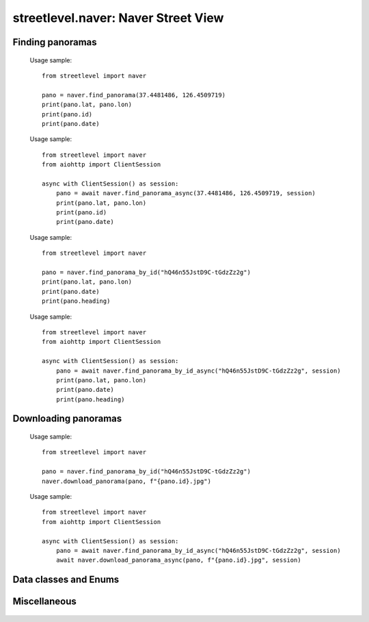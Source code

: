 streetlevel.naver: Naver Street View
====================================

Finding panoramas
-----------------
    .. autofunction:: streetlevel.naver.find_panorama
    
    Usage sample::
    
      from streetlevel import naver

      pano = naver.find_panorama(37.4481486, 126.4509719)
      print(pano.lat, pano.lon)
      print(pano.id)
      print(pano.date)
      
    .. autofunction:: streetlevel.naver.find_panorama_async
    
    Usage sample::
    
      from streetlevel import naver
      from aiohttp import ClientSession
      
      async with ClientSession() as session:
          pano = await naver.find_panorama_async(37.4481486, 126.4509719, session)
          print(pano.lat, pano.lon)
          print(pano.id)
          print(pano.date)
    
    .. autofunction:: streetlevel.naver.find_panorama_by_id
    
    Usage sample::
    
      from streetlevel import naver

      pano = naver.find_panorama_by_id("hQ46n55JstD9C-tGdzZz2g")
      print(pano.lat, pano.lon)
      print(pano.date)
      print(pano.heading)
      
    .. autofunction:: streetlevel.naver.find_panorama_by_id_async
    
    Usage sample::
    
      from streetlevel import naver
      from aiohttp import ClientSession
      
      async with ClientSession() as session:
          pano = await naver.find_panorama_by_id_async("hQ46n55JstD9C-tGdzZz2g", session)
          print(pano.lat, pano.lon)
          print(pano.date)
          print(pano.heading)
          
    .. autofunction:: streetlevel.naver.get_depth
    .. autofunction:: streetlevel.naver.get_depth_async
    .. autofunction:: streetlevel.naver.get_historical
    .. autofunction:: streetlevel.naver.get_historical_async
    .. autofunction:: streetlevel.naver.get_neighbors
    .. autofunction:: streetlevel.naver.get_neighbors_async
    

Downloading panoramas
---------------------
    .. autofunction:: streetlevel.naver.get_panorama
    .. autofunction:: streetlevel.naver.get_panorama_async
    .. autofunction:: streetlevel.naver.download_panorama
    
    Usage sample::
    
      from streetlevel import naver
  
      pano = naver.find_panorama_by_id("hQ46n55JstD9C-tGdzZz2g")
      naver.download_panorama(pano, f"{pano.id}.jpg")

    .. autofunction:: streetlevel.naver.download_panorama_async
    
    Usage sample::
    
      from streetlevel import naver
      from aiohttp import ClientSession
      
      async with ClientSession() as session:
          pano = await naver.find_panorama_by_id_async("hQ46n55JstD9C-tGdzZz2g", session)
          await naver.download_panorama_async(pano, f"{pano.id}.jpg", session)
          
    .. autofunction:: streetlevel.naver.get_model
    .. autofunction:: streetlevel.naver.get_model_async

Data classes and Enums
----------------------
    .. autoclass:: streetlevel.naver.model.Model
      :members:
    .. autoclass:: streetlevel.naver.panorama.NaverPanorama
      :members:
    .. autoclass:: streetlevel.naver.panorama.Neighbors
      :members:
    .. autoclass:: streetlevel.naver.panorama.Overlay
      :members:
    .. autoclass:: streetlevel.naver.panorama.PanoramaType
      :members:
      :member-order: bysource

Miscellaneous
-------------
    .. autofunction:: streetlevel.naver.build_permalink